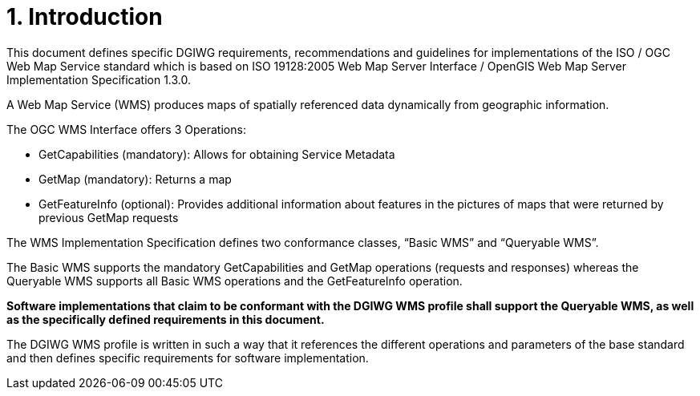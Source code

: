 = 1.  Introduction

This document defines specific DGIWG requirements, recommendations and guidelines for implementations of the ISO / OGC Web Map Service standard which is based on ISO 19128:2005 Web Map Server Interface / OpenGIS Web Map Server Implementation Specification 1.3.0.

A Web Map Service (WMS) produces maps of spatially referenced data dynamically from geographic information.

The OGC WMS Interface offers 3 Operations:

* GetCapabilities (mandatory): Allows for obtaining Service Metadata
* GetMap (mandatory): Returns a map
* GetFeatureInfo (optional): Provides additional information about features in the pictures of maps that were returned by previous GetMap requests

The WMS Implementation Specification defines two conformance classes, “Basic WMS” and “Queryable WMS”.

The Basic WMS supports the mandatory GetCapabilities and GetMap operations (requests and responses) whereas the Queryable WMS supports all Basic WMS operations and the GetFeatureInfo operation.

*Software implementations that claim to be conformant with the DGIWG WMS profile shall support the Queryable WMS, as well as the specifically defined requirements in this document.*

The DGIWG WMS profile is written in such a way that it references the different operations and parameters of the base standard and then defines specific requirements for software implementation.
